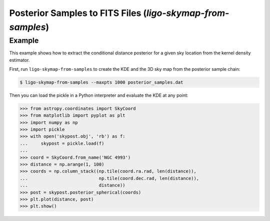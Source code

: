 Posterior Samples to FITS Files (`ligo-skymap-from-samples`)
============================================================

Example
-------

This example shows how to extract the conditional distance posterior for a
given sky location from the kernel density estimator.

First, run ``ligo-skymap-from-samples`` to create the KDE and the 3D sky map
from the posterior sample chain:

.. code-block:: sh

    $ ligo-skymap-from-samples --maxpts 1000 posterior_samples.dat

Then you can load the pickle in a Python interpreter and evaluate the KDE
at any point:

.. code-block:: pycon

    >>> from astropy.coordinates import SkyCoord
    >>> from matplotlib import pyplot as plt
    >>> import numpy as np
    >>> import pickle
    >>> with open('skypost.obj', 'rb') as f:
    ...     skypost = pickle.load(f)
    ...
    >>> coord = SkyCoord.from_name('NGC 4993')
    >>> distance = np.arange(1, 100)
    >>> coords = np.column_stack((np.tile(coord.ra.rad, len(distance)),
    ...                           np.tile(coord.dec.rad, len(distance)),
    ...                           distance))
    >>> post = skypost.posterior_spherical(coords)
    >>> plt.plot(distance, post)
    >>> plt.show()

.. argparse::
    :module: ligo.skymap.tool.ligo_skymap_from_samples
    :func: parser
